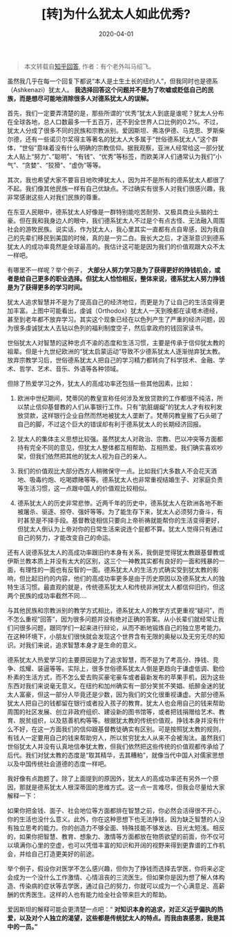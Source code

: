 #+TITLE: [转]为什么犹太人如此优秀?
#+DATE: 2020-04-01
#+CATEGORY: 评论
#+STARTUP: showall
#+OPTIONS: toc:nil H:2 num:2

#+begin_quote
本文转载自[[https://www.zhihu.com/question/20802135/answer/643670445\\][知乎回答]], 作者：有个老外叫马绍飞。
#+end_quote

虽然我几乎在每一个回复下都说“本人是土生土长的纽约人”，但我同时也是德系（Ashkenazi）犹太人。 *我选择回答这个问题并不是为了吹嘘或贬低自己的民族，而是想尽可能地消除很多人对德系犹太人的误解。*

首先，我们一定要弄清楚的是，那些所谓的“优秀”犹太人到底是谁呢？犹太人分布在全球各地，总人口数最多一千五百万，还不到全世界人口比例的0.2%。不过，犹太人分成了很多不同的民族和宗教派别。爱因斯坦、弗洛伊德、马克思、罗斯柴尔德，还有一些诺贝尔奖得主等著名的犹太人大多属于“世俗德系犹太人”这个群体，“世俗”意味着没有什么明确的宗教信仰。据我观察，亚洲人经常给这一部分犹太人贴上“努力”、”聪明”、“有钱”、“优秀”等标签，而欧美洋人们通常认为我们“小气”、“贪婪”、“狡猾”、“虚伪”等等。

其次，我也希望大家不要盲目地吹捧犹太人，因为并不是所有的德系犹太人都很了不起。我们像其他民族一样有自己优缺点。不过确实有很多人对我们很感兴趣，我非常感谢这些人对我们民族的尊重。

在东亚人民眼中，德系犹太人好像是一群特别能吃苦耐劳、又极具商业头脑的土豪。但在我和我身边人的眼中，我们德系犹太人不过是个有点古怪、无法融入周围社会的游牧民族。说实话，作为犹太人，我心里其实一直都有点自卑感，因为我自己的先辈们移民到美国的时候，真的是一穷二白。我长大之后，才逐渐意识到德系犹太人的成功率竟然是全球最高的。我估计这可能是因为我们的价值观跟大众不太一样吧。

有哪里不一样呢？举个例子， *大部分人努力学习是为了获得更好的挣钱机会，或者是给自己更多的职业选择。但犹太人恰恰相反，整体来说，德系犹太人努力挣钱是为了获得更多的学习时间。*

[[https://pic1.zhimg.com/80/v2-479f78ff01a22e2f7ce7eecb663c4a76_1440w.jpg]]

犹太人追求智慧并不是为了提高自己的经济地位，而更是为了让自己的生活变得更加丰富。上图中可能看出，虔诚（Orthodox）犹太人一天到晚都在读塔木德经，甚至到老年都不放弃学习。其实这个现象已经在以色列产生了严重的经济问题，因为很多虔诚犹太人去钻以色列的福利制度空子，然后拿政府的钱回家读书。

世俗犹太人对智慧的这种忠贞不渝的态度和生活习惯，主要是传承于信仰犹太教的祖辈。但是十九世纪欧洲的“犹太启蒙运动”导致不少德系犹太人逐渐抛弃犹太教。放弃宗教学习后，世俗德系犹太人把自己的学习精力都转向了科学技术、金融、学术、哲学、艺术、音乐、外语等各种领域。

但除了热爱学习之外，犹太人的高成功率还包括一些其他因素，比如：

1. 欧洲中世纪期间，梵蒂冈的教皇宣称任何涉及发放贷款的工作都很不纯洁，所以禁止信仰基督教的人们从事银行工作。只有“肮脏龌龊”的犹太人才有权利发放贷款，这样银行企业自然而然地被犹太人垄断了。梵蒂冈教皇搬了石头砸了自己的脚，不过这个巨大的错误却有利于德系犹太人的长期经济回报。

2. 犹太人的集体主义思想比较强。虽然犹太人对政治、宗教、巴以冲突等方面都持有完全不同的意见，但犹太人整体都互相帮助、互相热爱。我们确实喜欢吵架，但我们依然把其他的犹太人视为自己的亲人。

3. 我们的价值观比大部分西方人稍微保守一点。比如我们大多数人不会花天酒地、吸毒约炮、吃喝嫖赌等等。德系犹太人也非常重视结婚生子、对家庭负责等生活习惯，这一点跟中国人的价值观比较相似。

4. 德系犹太人的历史非常悲惨。近两千年的历史中，德系犹太人在欧洲各地不断被屠杀、驱逐、掠夺、强奸等等。为了能生存下来，犹太人必须努力奋斗，有时甚至是不择手段。基督教徒相信只要向上帝祈祷就能帮你的生活变得更好，但犹太人倒认为上帝对你的日常生活来说连个屁都不算。犹太人觉得只有通过自己的努力，才能改变自己的命运。

还有人说德系犹太人的高成功率跟旧约本身有关系，我倒是觉得犹太教跟基督教或伊斯兰教本质上并没有太大的区别，这三个一神教其实都有良好的一面和残暴的一面，有理性的一面也有反智的一面。德系犹太人的生活方式确实受到犹太教的影响，但比起旧约的内容，他们的高成功率更多是由于历史原因以及德系犹太人的独特生活习惯。最直观的就是，传统德系犹太人和传统非洲犹太人都信仰旧约，但这两个民族的成功率截然不同....

与其他民族和宗教派别的教学方式相比，德系犹太人的教学方式更重视“疑问”，而不怎么重视“回答”，因为很多问题并没有绝对正确的答案。从小长辈们就经常让我们问很多问题，跟同学们一起来进行辩论，从而不断地锻炼自己的独立思考能力。在这种环境下，小朋友们很快就会发现这个世界含有无限的奥秘以及无穷无尽的知识。对我们来说，追求智慧本身才是生命的意义。

德系犹太人热爱学习的主要原因是为了追求智慧，而不是为了考高分、挣钱、竞争、炫耀、装逼等等。实际上，很多世俗德系犹太人倒是更趋向于谦虚低调、勤俭朴素的生活方式，而不怎么爱去购买豪宅豪车或者最新发布的苹果手机，因为这些东西对我们来说毫无意义。在纽约和加州确实有一部分笑贫不笑娼、纸醉金迷的犹太人富豪，但这一部分人毕竟还是少数，因为我们的文化很重视谦虚。大部分德系犹太人把自己的钱都留在银行或者投入孩子的教育。犹太人也会用自己的钱来帮助周围的社区发展、创立非政府组织、建设新的图书馆等，或者把钱捐赠给艺术、教育、脱贫组织，以及慈善机构等等。根据犹太教的传统价值观，挣钱本身并没有什么不好，在这一方面我们的信仰跟基督教徒确实有区别。可是按照犹太教的规则，有钱人一定要用自己的钱来帮助穷人，所以贫穷犹太人从来不会被淘汰。虽然我们世俗犹太人并没有认真地信奉犹太教，但我们依然把这些传统的价值观都传承给了后代。我们对犹太教的态度是“取其精华，去其糟粕”，就像当代中国人对儒家思想以及中国传统社会道德的态度一样吧。

我好像有点跑题了。除了上面提到的原因外，犹太人的高成功率还有另外一个原因，那就是德系犹太人根深蒂固的思维方式。这一点一言难尽，但我会尽量给大家解释一下：

如果你把金钱、面子、社会地位等方面都排在智慧之前，你必然会活得很不开心，你的生活也没什么意义。此外，你在这种思想下也无法挣钱，因为缺乏智慧的人没有独立思考的能力。你的创造力不够全面、特殊技能不够发达、目光太短浅。相反的，如果你把智慧、教育、想象力、激情等方面都放在物质欲望的前面，你不仅可以填满你心里的空虚，也可以凭借丰富的知识和开阔的视野来得到更靠谱的工作机会，并给自己打造更美好的前途。

举个例子，假设你对医学不怎么感兴趣，但你为了挣钱而选择去学医，你将来必定会成为一个没什么工作激情、心情沮丧的三流医生。但如果你是因为想了解人体构造、传染病的症状等去学医，通过自己的努力，你就可以成为一个心满意足、高薪酬的优秀医生。这样的人也有能力给全社会带来巨大的帮助。

爱因斯坦的解释可能会更清楚一点吧：“ *对知识本身的追求，对正义近乎偏执的热爱，以及对个人独立的渴望，这些都是传统犹太人的特点。而我由衷感恩，我是其中的一员。”*

[[https://pic2.zhimg.com/80/v2-056e982e4184a5e75f1d8d5eea9fbc1f_1440w.jpg]]
